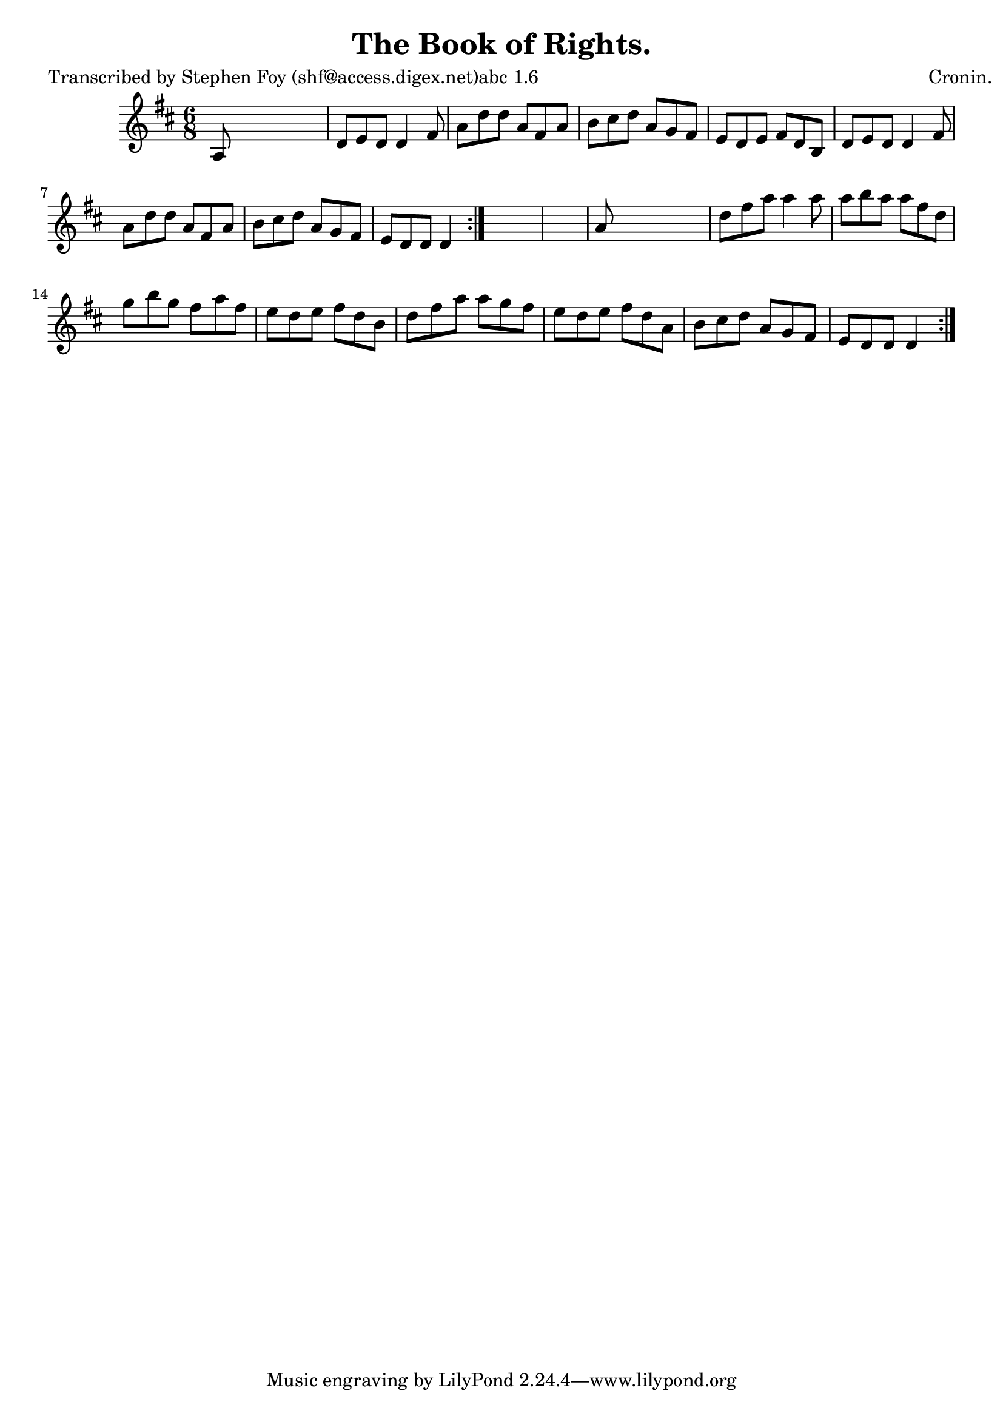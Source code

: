 
\version "2.16.2"
% automatically converted by musicxml2ly from xml/0783_sf.xml

%% additional definitions required by the score:
\language "english"


\header {
    poet = "Transcribed by Stephen Foy (shf@access.digex.net)abc 1.6"
    encoder = "abc2xml version 63"
    encodingdate = "2015-01-25"
    composer = "Cronin."
    title = "The Book of Rights."
    }

\layout {
    \context { \Score
        autoBeaming = ##f
        }
    }
PartPOneVoiceOne =  \relative a {
    \repeat volta 2 {
        \repeat volta 2 {
            \key d \major \time 6/8 a8 s8*5 | % 2
            d8 [ e8 d8 ] d4 fs8 | % 3
            a8 [ d8 d8 ] a8 [ fs8 a8 ] | % 4
            b8 [ cs8 d8 ] a8 [ g8 fs8 ] | % 5
            e8 [ d8 e8 ] fs8 [ d8 b8 ] | % 6
            d8 [ e8 d8 ] d4 fs8 | % 7
            a8 [ d8 d8 ] a8 [ fs8 a8 ] | % 8
            b8 [ cs8 d8 ] a8 [ g8 fs8 ] | % 9
            e8 [ d8 d8 ] d4 }
        s8*7 | % 11
        a'8 s8*5 | % 12
        d8 [ fs8 a8 ] a4 a8 | % 13
        a8 [ b8 a8 ] a8 [ fs8 d8 ] | % 14
        g8 [ b8 g8 ] fs8 [ a8 fs8 ] | % 15
        e8 [ d8 e8 ] fs8 [ d8 b8 ] | % 16
        d8 [ fs8 a8 ] a8 [ g8 fs8 ] | % 17
        e8 [ d8 e8 ] fs8 [ d8 a8 ] | % 18
        b8 [ cs8 d8 ] a8 [ g8 fs8 ] | % 19
        e8 [ d8 d8 ] d4 }
    }


% The score definition
\score {
    <<
        \new Staff <<
            \context Staff << 
                \context Voice = "PartPOneVoiceOne" { \PartPOneVoiceOne }
                >>
            >>
        
        >>
    \layout {}
    % To create MIDI output, uncomment the following line:
    %  \midi {}
    }

